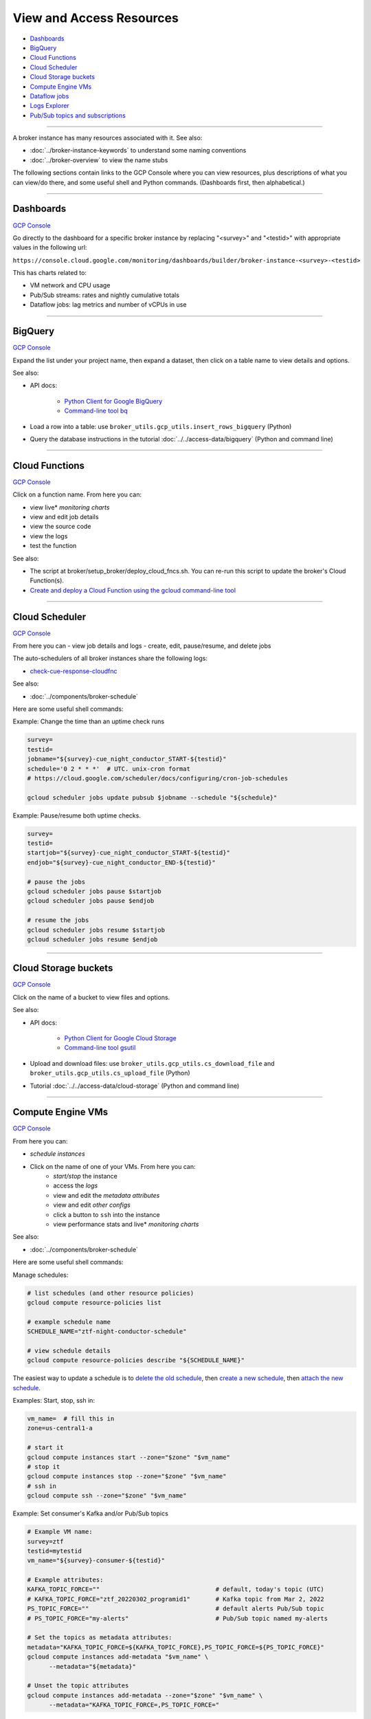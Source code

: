 View and Access Resources
=========================

-  `Dashboards`_
-  `BigQuery`_
-  `Cloud Functions`_
-  `Cloud Scheduler`_
-  `Cloud Storage buckets`_
-  `Compute Engine VMs`_
-  `Dataflow jobs`_
-  `Logs Explorer`_
-  `Pub/Sub topics and subscriptions`_

--------------

A broker instance has many resources associated with it. See also:

- :doc:`../broker-instance-keywords` to understand
  some naming conventions
- :doc:`../broker-overview` to view the name stubs

The following sections contain links to the GCP Console where you can
view resources, plus descriptions of what you can view/do there, and
some useful shell and Python commands. (Dashboards first, then
alphabetical.)

--------------


Dashboards
-----------

`GCP Console <https://console.cloud.google.com/monitoring/dashboards>`__

Go directly to the dashboard for a specific broker instance by replacing
"<survey>" and "<testid>" with appropriate values in the following url:

``https://console.cloud.google.com/monitoring/dashboards/builder/broker-instance-<survey>-<testid>``

This has charts related to:

- VM network and CPU usage
- Pub/Sub streams: rates and nightly cumulative totals
- Dataflow jobs: lag metrics and number of vCPUs in use

--------------

BigQuery
-----------

`GCP Console <https://console.cloud.google.com/bigquery>`__

Expand the list under your project name, then expand a dataset, then
click on a table name to view details and options.

See also:

- API docs:

    - `Python Client for Google BigQuery
      <https://googleapis.dev/python/bigquery/latest/index.html>`__
    - `Command-line tool bq
      <https://cloud.google.com/bigquery/docs/reference/bq-cli-reference>`__

- Load a row into a table: use ``broker_utils.gcp_utils.insert_rows_bigquery`` (Python)
- Query the database instructions in the tutorial
  :doc:`../../access-data/bigquery` (Python and command line)

--------------

Cloud Functions
----------------

`GCP Console <https://console.cloud.google.com/functions/list?project=ardent-cycling-243415>`__

Click on a function name. From here you can:

- view live\* *monitoring charts*
- view and edit job details
- view the source code
- view the logs
- test the function

See also:

- The script at broker/setup\_broker/deploy\_cloud\_fncs.sh.
  You can re-run this script to update the broker's Cloud Function(s).
- `Create and deploy a Cloud Function using the gcloud command-line
  tool <https://cloud.google.com/functions/docs/quickstart>`__

--------------

Cloud Scheduler
-----------------

`GCP Console <https://console.cloud.google.com/cloudscheduler>`__

From here you can - view job details and logs - create, edit,
pause/resume, and delete jobs

The auto-schedulers of all broker instances share the following logs:

- `check-cue-response-cloudfnc <https://cloudlogging.app.goo.gl/525hswivBiZfZQEUA>`__

See also:

- :doc:`../components/broker-schedule`

Here are some useful shell commands:

Example: Change the time than an uptime check runs

.. code:: bash

    survey=
    testid=
    jobname="${survey}-cue_night_conductor_START-${testid}"
    schedule='0 2 * * *'  # UTC. unix-cron format
    # https://cloud.google.com/scheduler/docs/configuring/cron-job-schedules

    gcloud scheduler jobs update pubsub $jobname --schedule "${schedule}"

Example: Pause/resume both uptime checks.

.. code:: bash

    survey=
    testid=
    startjob="${survey}-cue_night_conductor_START-${testid}"
    endjob="${survey}-cue_night_conductor_END-${testid}"

    # pause the jobs
    gcloud scheduler jobs pause $startjob
    gcloud scheduler jobs pause $endjob

    # resume the jobs
    gcloud scheduler jobs resume $startjob
    gcloud scheduler jobs resume $endjob

--------------

Cloud Storage buckets
------------------------

`GCP Console <https://console.cloud.google.com/storage/browser>`__

Click on the name of a bucket to view files and options.

See also:

- API docs:

    - `Python Client for Google Cloud Storage
      <https://googleapis.dev/python/storage/latest/index.html>`__
    - `Command-line tool gsutil
      <https://cloud.google.com/storage/docs/quickstart-gsutil>`__

- Upload and download files: use ``broker_utils.gcp_utils.cs_download_file``
  and ``broker_utils.gcp_utils.cs_upload_file`` (Python)
- Tutorial :doc:`../../access-data/cloud-storage`
  (Python and command line)

--------------

Compute Engine VMs
-------------------

`GCP Console <https://console.cloud.google.com/compute/instances>`__


From here you can:

- *schedule instances*
- Click on the name of one of your VMs. From here you can:
    - *start/stop* the instance
    - access the *logs*
    - view and edit the *metadata attributes*
    - view and edit *other configs*
    - click a button to ``ssh`` into the instance
    - view performance stats and live\* *monitoring charts*

See also:

- :doc:`../components/broker-schedule`

Here are some useful shell commands:

Manage schedules:

.. code-block:: bash

    # list schedules (and other resource policies)
    gcloud compute resource-policies list

    # example schedule name
    SCHEDULE_NAME="ztf-night-conductor-schedule"

    # view schedule details
    gcloud compute resource-policies describe "${SCHEDULE_NAME}"

The easiest way to update a schedule is to
`delete the old schedule <https://cloud.google.com/compute/docs/instances/schedule-instance-start-stop#deleting_an_instance_schedule>`__,
then
`create a new schedule <https://cloud.google.com/compute/docs/instances/schedule-instance-start-stop#creating_an_instance_schedule>`__,
then
`attach the new schedule <https://cloud.google.com/compute/docs/instances/schedule-instance-start-stop#attaching_to_an_existing_VM>`__.

Examples: Start, stop, ssh in:

.. code:: bash

    vm_name=  # fill this in
    zone=us-central1-a

    # start it
    gcloud compute instances start --zone="$zone" "$vm_name"
    # stop it
    gcloud compute instances stop --zone="$zone" "$vm_name"
    # ssh in
    gcloud compute ssh --zone="$zone" "$vm_name"

Example: Set consumer's Kafka and/or Pub/Sub topics

.. code-block:: bash

    # Example VM name:
    survey=ztf
    testid=mytestid
    vm_name="${survey}-consumer-${testid}"

    # Example attributes:
    KAFKA_TOPIC_FORCE=""                                # default, today's topic (UTC)
    # KAFKA_TOPIC_FORCE="ztf_20220302_programid1"       # Kafka topic from Mar 2, 2022
    PS_TOPIC_FORCE=""                                   # default alerts Pub/Sub topic
    # PS_TOPIC_FORCE="my-alerts"                        # Pub/Sub topic named my-alerts

    # Set the topics as metadata attributes:
    metadata="KAFKA_TOPIC_FORCE=${KAFKA_TOPIC_FORCE},PS_TOPIC_FORCE=${PS_TOPIC_FORCE}"
    gcloud compute instances add-metadata "$vm_name" \
          --metadata="${metadata}"

    # Unset the topic attributes
    gcloud compute instances add-metadata --zone="$zone" "$vm_name" \
          --metadata="KAFKA_TOPIC_FORCE=,PS_TOPIC_FORCE="

Example: Set night-conductor's startup script

.. code:: bash

    survey=ztf
    testid=mytestid
    nconductVM="${survey}-night-conductor-${testid}"
    broker_bucket="${GOOGLE_CLOUD_PROJECT}-${survey}-broker_files-${testid}"
    startupscript="gs://${broker_bucket}/night_conductor/vm_startup.sh"
    # set the startup script
    gcloud compute instances add-metadata "$nconductVM" --zone "$zone" \
            --metadata startup-script-url="$startupscript"
    # unset the startup script
    gcloud compute instances add-metadata "$nconductVM" --zone "$zone" \
            --metadata startup-script-url=""

--------------

Dataflow jobs
---------------

`GCP Console <https://console.cloud.google.com/dataflow/jobs>`__

Click on a job name. From here you can:

- view details about the job
- *stop/cancel/drain* the job
- view and interact with the *graph that represents the pipeline*
  PCollections and Transforms. Click on a node to
  view details about that step, including live *throughput charts*.
- view a page of live\* *monitoring charts* (click "JOB METRICS" tab at the
  top)
- access the *logs*. Click "LOGS" at the top, you will see tabs for
  "JOB LOGS", "WORKER LOGS", and "DIAGNOSTICS". Note that if you select a
  step in the graph you will only see logs related to that step (unselect
  the step to view logs for the full job). It's easiest to view the logs
  if you open them in the Logs Viewer by clicking the icon.

Command-line access:

- To start or update a job from the command line,
  see the README at broker/beam/README.md
- Job IDs: To update or stop a Dataflow job from the command line, you would
  need to look up the job ID assigned by Dataflow at runtime.
  If the night conductor VM started the
  job, the job ID has been set as a metadata attribute
  (see `Compute Engine VMs`_).

--------------

Logs Explorer
----------------

`GCP Console <https://console.cloud.google.com/logs>`__

View/query all (most?) logs for the project.

--------------

Pub/Sub topics and subscriptions
------------------------------------

`GCP Console (topics) <https://console.cloud.google.com/cloudpubsub/topic/list>`__
|
`GCP Console (subscriptions) <https://console.cloud.google.com/cloudpubsub/subscription/list>`__

Click on a topic/subscription. From here you can:

- view and edit topic/subscription details
- view live\* *monitoring charts*

--------------

\* Live monitoring charts have some lag time.
